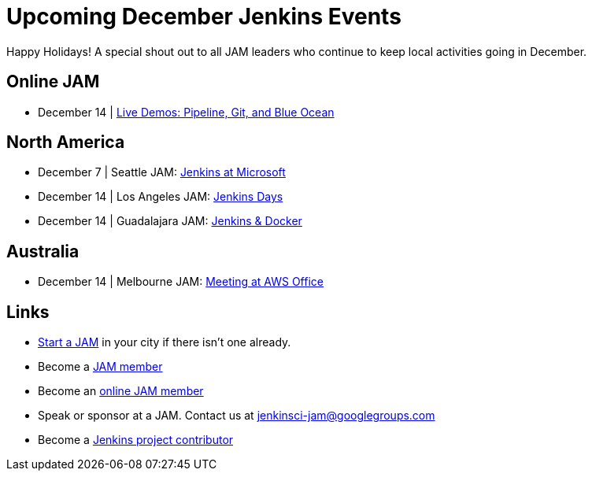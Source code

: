 = Upcoming December Jenkins Events
:page-tags: events, jam

:page-author: alyssat


Happy Holidays! A special shout out to all JAM leaders who continue to keep
local activities going in December.


== Online JAM

* December 14 | https://www.meetup.com/Jenkins-online-meetup/events/235898656/[Live Demos: Pipeline, Git, and Blue Ocean]

== North America

* December 7 | Seattle JAM: https://www.meetup.com/Seattle-Jenkins-Area-Meetup/events/235189240/[Jenkins at Microsoft]
* December 14 | Los Angeles JAM: https://www.meetup.com/Los-Angeles-Jenkins-Area-Meetup/events/235925065/[Jenkins Days]
* December 14 | Guadalajara JAM: https://www.meetup.com/Guadalajara-Jenkins-Area-Meetup/events/234929920/[Jenkins & Docker]

== Australia

* December 14 | Melbourne JAM: https://www.meetup.com/Melbourne-Jenkins-Area-Meetup/events/235872607/[Meeting at AWS Office]

== Links

* link:/projects/jam[Start a JAM] in your city if there isn't one already.
* Become a link:https://www.meetup.com/pro/jenkins/[JAM member]
* Become an link:https://www.meetup.com/Jenkins-online-meetup/[online JAM member]
* Speak or sponsor at a JAM. Contact us at jenkinsci-jam@googlegroups.com
* Become a link:https://wiki.jenkins.io/display/JENKINS/Beginners+Guide+to+Contributing[Jenkins project contributor]
